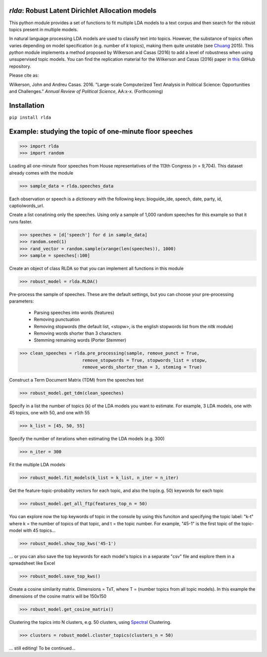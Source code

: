 `rlda`: Robust Latent Dirichlet Allocation models 
-------------------------

This python module provides a set of functions to fit multiple LDA models to a 
text corpus and then search for the robust topics present in multiple models.

In natural language processing LDA models are used to classify text into topics. However, the substance of
topics often varies depending on model specification (e.g. number of *k* topics), making them
quite unstable (see Chuang_ 2015). This `python` module implements a method 
proposed by Wilkerson and Casas (2016) to add a level of robustness when using
unsupervised topic models. You can find the replication material for the Wilkerson and Casas (2016) paper in this_ GitHub repository.

Please cite as:

Wilkerson, John and Andreu Casas. 2016. "Large-scale Computerized Text
Analysis in Political Science: Opportunities and Challenges." *Annual Review
of Political Science*, AA:x-x. (Forthcoming)

Installation
-------------------------
``pip install rlda``

Example: studying the topic of one-minute floor speeches
--------------------------------------------------------

>>> import rlda
>>> import random 

Loading all one-minute floor speeches from House representatives of the 113th Congress (n = 9,704). This dataset already comes with the module

>>> sample_data = rlda.speeches_data

Each observation or speech is a `dictionary` with the following keys: bioguide_ide, speech, date, party, id, captiolwords_url.

.. image:: images/observation_example.png
   :height: 100px
   :width: 200 px
   :scale: 50 %
   :alt: alternate text
   :align: center

Create a list conatining only the speeches. Using only a sample of 1,000 random speeches for this example so that it runs faster.

>>> speeches = [d['speech'] for d in sample_data]
>>> random.seed(1)
>>> rand_vector = random.sample(xrange(len(speeches)), 1000)
>>> sample = speeches[:100]

Create an object of class RLDA so that you can implement all functions in this module

>>> robust_model = rlda.RLDA()

Pre-process the sample of speeches. These are the default settings, but you can choose your pre-processing parameters:

   - Parsing speeches into words (features)
   - Removing punctuation
   - Removing stopwords (the default list, <stopw>, is the english stopwords list from the `nltk` module)
   - Removing words shorter than 3 characters
   - Stemming remaining words (Porter Stemmer)

>>> clean_speeches = rlda.pre_processing(sample, remove_punct = True,
                        remove_stopwords = True, stopwords_list = stopw,
                        remove_words_shorter_than = 3, steming = True)

Construct a Term Document Matrix (TDM) from the speeches text

>>> robust_model.get_tdm(clean_speeches)

Specify in a list the number of topics (k) of the LDA models you want to estimate. For example, 3 LDA models, one with 45 topics, one with 50, and one with 55

>>> k_list = [45, 50, 55]

Specify the number of iterations when estimating the LDA models (e.g. 300)

>>> n_iter = 300

Fit the multiple LDA models 

>>> robust_model.fit_models(k_list = k_list, n_iter = n_iter)

Get the feature-topic-probabilty vectors for each topic, and also the top(e.g. 50) keywords for each topic

>>> robust_model.get_all_ftp(features_top_n = 50)

You can explore now the top keywords of topic in the console by using this funciton and specifying the topic label: "k-t" where k = the number of topics of that topic, and t = the topic number. For example, "45-1" is the first topic of the topic-model with 45 topics...

>>> robust_model.show_top_kws('45-1')

.. image:: images/topic_kws_example.png
   :height: 100px
   :width: 200 px
   :scale: 50 %
   :alt: alternate text
   :align: center

... or you can also save the top keywords for each model's topics in a separate "csv" file and explore them in a spreadsheet like Excel

>>> robust_model.save_top_kws()

Create a cosine similarity matrix. Dimensions = TxT, where T = (number topics from all topic models). In this example the dimensions of the cosine matrix will be 150x150

>>> robust_model.get_cosine_matrix()

Clustering the topics into N clusters, e.g. 50 clusters, using Spectral_ Clustering. 

>>> clusters = robust_model.cluster_topics(clusters_n = 50)

... still editing! To be continued...




.. _Chuang: http://www.aclweb.org/anthology/N15-1018  
.. _Spectral: http://scikit-learn.org/stable/modules/generated/sklearn.cluster.SpectralClustering.html
.. _this: https://github.com/CasAndreu/wilkerson_casas_2016_TAD
